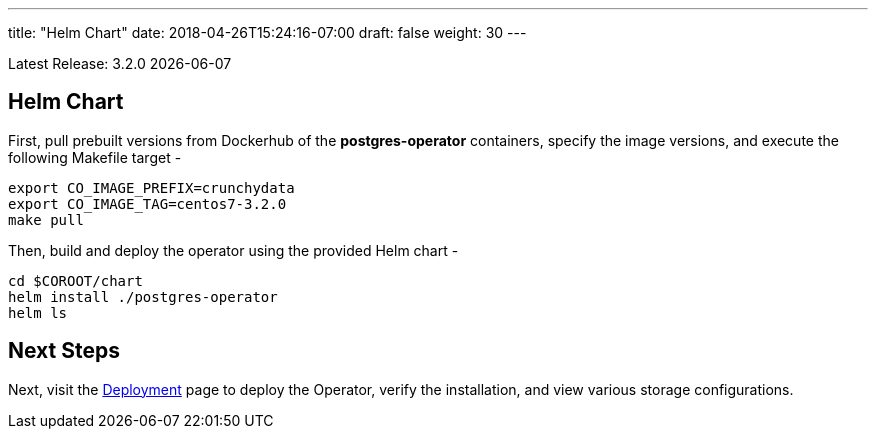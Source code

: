 ---
title: "Helm Chart"
date: 2018-04-26T15:24:16-07:00
draft: false
weight: 30
---

Latest Release: 3.2.0 {docdate}

== Helm Chart

First, pull prebuilt versions from Dockerhub of the *postgres-operator* containers,
specify the image versions, and execute the following Makefile target -
....
export CO_IMAGE_PREFIX=crunchydata
export CO_IMAGE_TAG=centos7-3.2.0
make pull
....

Then, build and deploy the operator using the provided Helm chart -
....
cd $COROOT/chart
helm install ./postgres-operator
helm ls
....

== Next Steps

Next, visit the link:/installation/deployment/[Deployment] page to deploy the
Operator, verify the installation, and view various storage configurations.
